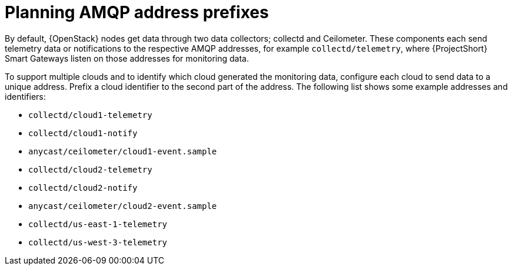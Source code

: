 // Module included in the following assemblies:
//
// <List assemblies here, each on a new line>

// This module can be included from assemblies using the following include statement:
// include::<path>/proc_planning-amqp-address-prefixes.adoc[leveloffset=+1]

// The file name and the ID are based on the module title. For example:
// * file name: proc_doing-procedure-a.adoc
// * ID: [id='proc_doing-procedure-a_{context}']
// * Title: = Doing procedure A
//
// The ID is used as an anchor for linking to the module. Avoid changing
// it after the module has been published to ensure existing links are not
// broken.
//
// The `context` attribute enables module reuse. Every module's ID includes
// {context}, which ensures that the module has a unique ID even if it is
// reused multiple times in a guide.
//
// Start the title with a verb, such as Creating or Create. See also
// _Wording of headings_ in _The IBM Style Guide_.
[id="planning-amqp-address-prefixes_{context}"]
= Planning AMQP address prefixes

By default, {OpenStack} nodes get data through two data collectors; collectd and Ceilometer. These components each send telemetry data or notifications to the respective AMQP addresses, for example `collectd/telemetry`, where {ProjectShort} Smart Gateways listen on those addresses for monitoring data.

To support multiple clouds and to identify which cloud generated the monitoring data, configure each cloud to send data to a unique address. Prefix a cloud identifier to the second part of the address. The following list shows some example addresses and identifiers:

* `collectd/cloud1-telemetry`
* `collectd/cloud1-notify`
* `anycast/ceilometer/cloud1-event.sample`
* `collectd/cloud2-telemetry`
* `collectd/cloud2-notify`
* `anycast/ceilometer/cloud2-event.sample`
* `collectd/us-east-1-telemetry`
* `collectd/us-west-3-telemetry`
